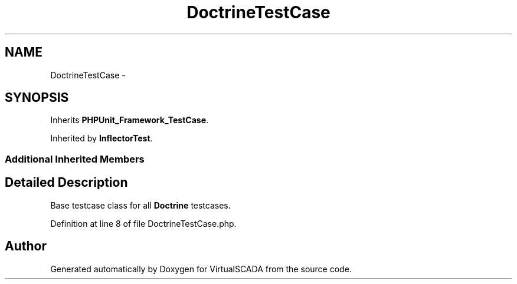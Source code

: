 .TH "DoctrineTestCase" 3 "Tue Apr 14 2015" "Version 1.0" "VirtualSCADA" \" -*- nroff -*-
.ad l
.nh
.SH NAME
DoctrineTestCase \- 
.SH SYNOPSIS
.br
.PP
.PP
Inherits \fBPHPUnit_Framework_TestCase\fP\&.
.PP
Inherited by \fBInflectorTest\fP\&.
.SS "Additional Inherited Members"
.SH "Detailed Description"
.PP 
Base testcase class for all \fBDoctrine\fP testcases\&. 
.PP
Definition at line 8 of file DoctrineTestCase\&.php\&.

.SH "Author"
.PP 
Generated automatically by Doxygen for VirtualSCADA from the source code\&.
